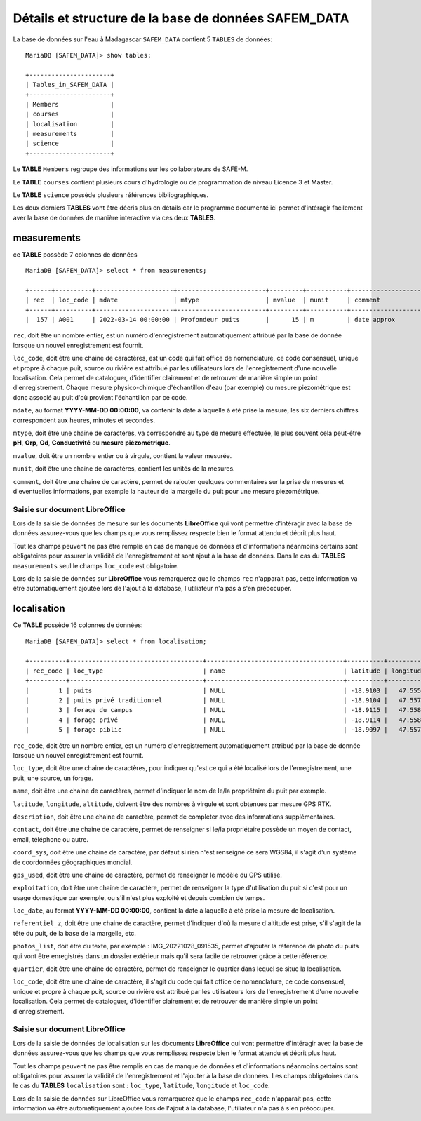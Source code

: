 .. _skeleton:

Détails et structure de la base de données SAFEM_DATA
=====================================================

La base de données sur l'eau à Madagascar ``SAFEM_DATA`` contient 5 ``TABLES`` de données::

    MariaDB [SAFEM_DATA]> show tables;

    +----------------------+
    | Tables_in_SAFEM_DATA |
    +----------------------+
    | Members              |
    | courses              |
    | localisation         |
    | measurements         |
    | science              |
    +----------------------+

Le **TABLE** ``Members`` regroupe des informations sur les collaborateurs de SAFE-M.

Le **TABLE** ``courses`` contient plusieurs cours d'hydrologie ou de programmation de niveau Licence 3 et Master.

Le **TABLE** ``science`` possède plusieurs références bibliographiques.

Les deux derniers **TABLES** vont être décris plus en détails car le programme documenté ici permet d'intéragir facilement aver la base de données 
de manière interactive via ces deux **TABLES**. 

measurements
------------

ce **TABLE** possède 7 colonnes de données ::

    MariaDB [SAFEM_DATA]> select * from measurements;

    +------+----------+---------------------+------------------------+---------+-----------+-------------------------------------+
    | rec  | loc_code | mdate               | mtype                  | mvalue  | munit     | comment                             |
    +------+----------+---------------------+------------------------+---------+-----------+-------------------------------------+
    |  157 | A001     | 2022-03-14 00:00:00 | Profondeur puits       |      15 | m         | date approx                         |

``rec``, doit être un nombre entier, est un numéro d'enregistrement automatiquement attribué par la base de donnée lorsque un nouvel enregistrement est fournit.

``loc_code``, doit être une chaine de caractères, est un code qui fait office de nomenclature, ce code consensuel, unique et propre à chaque puit, source ou rivière est attribué par les utilisateurs
lors de l'enregistrement d'une nouvelle localisation. Cela permet de cataloguer, d'identifier clairement et de retrouver de manière simple un point d'enregistrement.
Chaque mesure physico-chimique d'échantillon d'eau (par exemple) ou mesure piezométrique est donc associé au puit d'où provient l'échantillon par ce code.

``mdate``, au format **YYYY-MM-DD 00:00:00**, va contenir la date à laquelle à été prise la mesure, les six derniers chiffres correspondent aux heures, minutes et secondes.

``mtype``, doit être une chaine de caractères, va correspondre au type de mesure effectuée, le plus souvent cela peut-être **pH**, **Orp**, **Od**, **Conductivité** ou **mesure piézométrique**.

``mvalue``, doit être un nombre entier ou à virgule, contient la valeur mesurée.

``munit``, doit être une chaine de caractères, contient les unités de la mesures.

``comment``, doit être une chaine de caractère, permet de rajouter quelques commentaires sur la prise de mesures et d'eventuelles informations, par exemple la hauteur de 
la margelle du puit pour une mesure piezométrique.

Saisie sur document LibreOffice
~~~~~~~~~~~~~~~~~~~~~~~~~~~~~~~

Lors de la saisie de données de mesure sur les documents **LibreOffice** qui vont permettre d'intéragir avec la base de données assurez-vous que les champs que vous remplissez
respecte bien le format attendu et décrit plus haut. 

Tout les champs peuvent ne pas être remplis en cas de manque de données et d'informations néanmoins certains sont obligatoires
pour assurer la validité de l'enregistrement et sont ajout à la base de données. Dans le cas du **TABLES** ``measurements``  seul le champs ``loc_code`` est obligatoire. 

Lors de la saisie de données sur **LibreOffice** vous remarquerez que le champs ``rec`` n'apparait pas, cette information va être automatiquement ajoutée lors de l'ajout à la database, l'utiliateur n'a pas à s'en 
préoccuper.


localisation
------------

Ce **TABLE** possède 16 colonnes de données:: 

    MariaDB [SAFEM_DATA]> select * from localisation;

    +----------+------------------------------------+-------------------------------------+----------+-----------+----------+--------------------------------+-----------------------+----------------------+------------------------------------+----------------------+---------------------+------------------+-----------------+------------------------------------+----------+
    | rec_code | loc_type                           | name                                | latitude | longitude | altitude | description                    | contact               | coord_sys            | gps_used                           | exploitation         | loc_date            | referentiel_z    | photos_list     | quartier                           | loc_code |
    +----------+------------------------------------+-------------------------------------+----------+-----------+----------+--------------------------------+-----------------------+----------------------+------------------------------------+----------------------+---------------------+------------------+-----------------+------------------------------------+----------+
    |        1 | puits                              | NULL                                | -18.9103 |   47.5559 |     1289 | sec                            |                       | WGS84                | NULL                               | NULL                 | NULL                | NULL             | NULL            | NULL                               | A001     |
    |        2 | puits privé traditionnel           | NULL                                | -18.9104 |   47.5573 |     1282 |                                |                       | WGS84                | NULL                               | NULL                 | NULL                | NULL             | NULL            | NULL                               | A002     |
    |        3 | forage du campus                   | NULL                                | -18.9115 |   47.5581 |     1263 |                                |                       | WGS84                | NULL                               | NULL                 | NULL                | NULL             | NULL            | NULL                               | A003     |
    |        4 | forage privé                       | NULL                                | -18.9114 |   47.5581 |     1271 |                                |                       | WGS84                | NULL                               | NULL                 | NULL                | NULL             | NULL            | NULL                               | A004     |
    |        5 | forage piblic                      | NULL                                | -18.9097 |   47.5575 |     1271 | fermé et non fonctionnel       |                       | WGS84                | NULL                               | NULL                 | NULL                | NULL             | NULL            | NULL                               | A005     |

``rec_code``, doit être un nombre entier, est un numéro d'enregistrement automatiquement attribué par la base de donnée lorsque un nouvel enregistrement est fournit.

``loc_type``, doit être une chaine de caractères, pour indiquer qu'est ce qui a été localisé lors de l'enregistrement, une puit, une source, un forage.

``name``, doit être une chaine de caractères, permet d'indiquer le nom de le/la propriétaire du puit par exemple.

``latitude``, ``longitude``, ``altitude``, doivent être des nombres à virgule et sont obtenues par mesure GPS RTK.

``description``, doit être une chaine de caractère, permet de completer avec des informations supplémentaires.

``contact``, doit être une chaine de caractère, permet de renseigner si le/la propriétaire possède un moyen de contact, email, téléphone ou autre.

``coord_sys``, doit être une chaine de caractère, par défaut si rien n'est renseigné ce sera WGS84,  il s'agit d'un système de coordonnées géographiques mondial.

``gps_used``, doit être une chaine de caractère, permet de renseigner le modèle du GPS utilisé.

``exploitation``, doit être une chaine de caractère, permet de renseigner la type d'utilisation du puit si c'est pour un usage domestique par exemple, ou s'il n'est
plus exploité et depuis combien de temps.

``loc_date``, au format **YYYY-MM-DD 00:00:00**, contient la date à laquelle à été prise la mesure de localisation.

``referentiel_z``, doit être une chaine de caractère, permet d'indiquer d'où la mesure d'altitude est prise, s'il s'agit de la tête du puit, de la base de la margelle, etc.

``photos_list``, doit être du texte, par exemple : IMG_20221028_091535, permet d'ajouter la référence de photo du puits qui vont être enregistrés dans un dossier extérieur mais 
qu'il sera facile de retrouver grâce à cette référence. 

``quartier``, doit être une chaine de caractère, permet de renseigner le quartier dans lequel se situe la localisation.

``loc_code``, doit être une chaine de caractère, il s'agit du code qui fait office de nomenclature, ce code consensuel, unique et propre à chaque puit, source ou rivière est attribué par les utilisateurs
lors de l'enregistrement d'une nouvelle localisation. Cela permet de cataloguer, d'identifier clairement et de retrouver de manière simple un point d'enregistrement.

Saisie sur document LibreOffice
~~~~~~~~~~~~~~~~~~~~~~~~~~~~~~~

Lors de la saisie de données de localisation sur les documents **LibreOffice** qui vont permettre d'intéragir avec la base de données assurez-vous que les champs que vous remplissez
respecte bien le format attendu et décrit plus haut. 

Tout les champs peuvent ne pas être remplis en cas de manque de données et d'informations néanmoins certains sont obligatoires
pour assurer la validité de l'enregistrement et l'ajouter à la base de données. Les champs obligatoires dans le cas du **TABLES** ``localisation`` sont : ``loc_type``, ``latitude``, ``longitude`` et ``loc_code``. 

Lors de la saisie de données sur LibreOffice vous remarquerez que le champs ``rec_code`` n'apparait pas, cette information va être automatiquement ajoutée lors de l'ajout à la database, l'utiliateur n'a pas à s'en 
préoccuper.